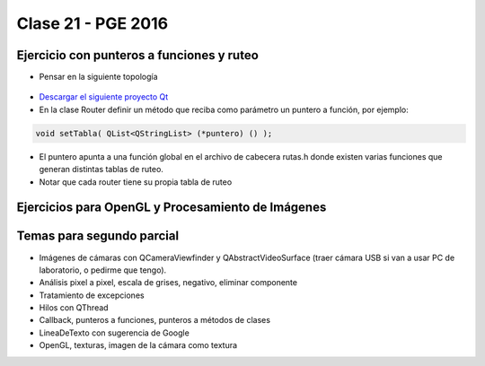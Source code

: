 .. -*- coding: utf-8 -*-

.. _rcs_subversion:

Clase 21 - PGE 2016
===================

Ejercicio con punteros a funciones y ruteo
^^^^^^^^^^^^^^^^^^^^^^^^^^^^^^^^^^^^^^^^^^

- Pensar en la siguiente topología

.. figure:: images/clase21/topologia.png

- `Descargar el siguiente proyecto Qt <https://github.com/cosimani/Curso-PGE-2016/blob/master/resources/clase21/redes.rar?raw=true>`_
- En la clase Router definir un método que reciba como parámetro un puntero a función, por ejemplo:

.. code-block:: c++	

	void setTabla( QList<QStringList> (*puntero) () );
	
- El puntero apunta a una función global en el archivo de cabecera rutas.h donde existen varias funciones que generan distintas tablas de ruteo.
- Notar que cada router tiene su propia tabla de ruteo


Ejercicios para OpenGL y Procesamiento de Imágenes
^^^^^^^^^^^^^^^^^^^^^^^^^^^^^^^^^^^^^^^^^^^^^^^^^^



.. ..

 <!--- Esta es la forma para ocultar texto. Ver instrucciones más abajo para ampliar.

 Usabilidad
 ^^^^^^^^^^

 - Se refiere a la capacidad de ser comprendido, aprendido, usado y ser atractivo.

 - El concepto de usabilidad involucra:
	- Aprendizaje
	- Eficiencia (que se logre la tarea o meta)
	- Recordación
	- Manejo de errores
	- Satisfacción

 **Mensajes de error**

 - Los errores ocurren por falta de conocimiento, comprensión incorrecta o equivocaciones involuntarias.
 - Es probable que el usuario esté confundido.
 - Mensajes de error demasiado genéricas no ayudan.
 - Los sistemas se recuerdan más cuando las cosas van mal.
 - Mejorar los mensajes de error es una buena forma de mejorar la interfaz.
 - Los logs de errores permiten a los desarrolladores revisar procedimientos y mejorar la documentación.
 - Se recomienda crear mensajes de error con tono positivo, especificidad y formato apropiado.

 **Tono positivo**

 - No condenar al usuario.
 - Las palabras MAL, ILEGAL, ERROR deberían eliminarse.
 - Los mensajes hostiles alteran a los usuarios no técnicos.
 - Error 800405: Fallo del método string de objeto Sistema.

 **Especificidad**

 - ERROR DE SINTAXIS  ---->  Paréntesis izquierdo sin correspondencia
 - ENTRADA ILEGAL     ---->  Escriba la primer letra Enviar, Leer o Eliminar
 - DATOS INVÁLIDOS    ---->  Los días deben estar en el intervalo 1 - 31
 - NOMBRE INVÁLIDO    ---->  El archivo C:\Datos\datos.txt no existe

 **Formato apropiado**  

 - Los mensajes que comienzan con un código numérico y misterioso no sirven a los usuarios comunes.
 - Llamar la atención pero sin molestar al usuario.
 - Mostrar un cuadro de texto cerca del problema pero sin ocultarlo.
 --->

 <!--- Need blank line before this line (and the .. line above).
 HTML comment written with 3 dashes so that Pandoc suppresses it.
 Blank lines may appear anywhere in the comment.

 All non-blank lines must be indented at least one space.
 HTML comment close must be followed by a blank line and a line
 that is not indented at all (if necessary that can be a line
 with just two periods followed by another blank line).
 --->
 

Temas para segundo parcial
^^^^^^^^^^^^^^^^^^^^^^^^^^

- Imágenes de cámaras con QCameraViewfinder y QAbstractVideoSurface (traer cámara USB si van a usar PC de laboratorio, o pedirme que tengo).
- Análisis pixel a pixel, escala de grises, negativo, eliminar componente
- Tratamiento de excepciones
- Hilos con QThread
- Callback, punteros a funciones, punteros a métodos de clases
- LineaDeTexto con sugerencia de Google
- OpenGL, texturas, imagen de la cámara como textura
